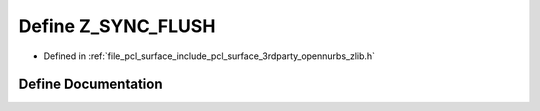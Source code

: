 .. _exhale_define_zlib_8h_1aa32ca175522e0ef314f4dc0b0196bada:

Define Z_SYNC_FLUSH
===================

- Defined in :ref:`file_pcl_surface_include_pcl_surface_3rdparty_opennurbs_zlib.h`


Define Documentation
--------------------


.. doxygendefine:: Z_SYNC_FLUSH
